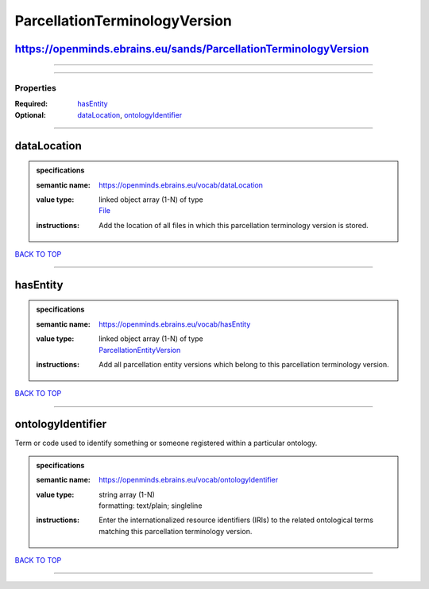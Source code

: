##############################
ParcellationTerminologyVersion
##############################

https://openminds.ebrains.eu/sands/ParcellationTerminologyVersion
-----------------------------------------------------------------

------------

------------

**********
Properties
**********

:Required: `hasEntity <hasEntity_heading_>`_
:Optional: `dataLocation <dataLocation_heading_>`_, `ontologyIdentifier <ontologyIdentifier_heading_>`_

------------

.. _dataLocation_heading:

dataLocation
------------

.. admonition:: specifications

   :semantic name: https://openminds.ebrains.eu/vocab/dataLocation
   :value type: | linked object array \(1-N\) of type
                | `File <https://openminds-documentation.readthedocs.io/en/latest/schema_specifications/core/data/file.html>`_
   :instructions: Add the location of all files in which this parcellation terminology version is stored.

`BACK TO TOP <ParcellationTerminologyVersion_>`_

------------

.. _hasEntity_heading:

hasEntity
---------

.. admonition:: specifications

   :semantic name: https://openminds.ebrains.eu/vocab/hasEntity
   :value type: | linked object array \(1-N\) of type
                | `ParcellationEntityVersion <https://openminds-documentation.readthedocs.io/en/latest/schema_specifications/SANDS/atlas/parcellationEntityVersion.html>`_
   :instructions: Add all parcellation entity versions which belong to this parcellation terminology version.

`BACK TO TOP <ParcellationTerminologyVersion_>`_

------------

.. _ontologyIdentifier_heading:

ontologyIdentifier
------------------

Term or code used to identify something or someone registered within a particular ontology.

.. admonition:: specifications

   :semantic name: https://openminds.ebrains.eu/vocab/ontologyIdentifier
   :value type: | string array \(1-N\)
                | formatting: text/plain; singleline
   :instructions: Enter the internationalized resource identifiers (IRIs) to the related ontological terms matching this parcellation terminology version.

`BACK TO TOP <ParcellationTerminologyVersion_>`_

------------

